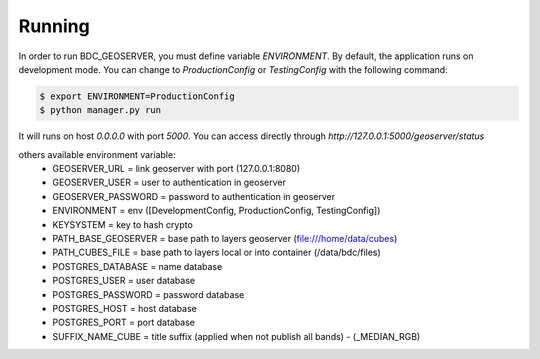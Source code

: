 .. _running:

Running
=======
In order to run BDC_GEOSERVER, you must define variable `ENVIRONMENT`. By default, the application runs on development mode. You can change to
`ProductionConfig` or `TestingConfig` with the following command:

.. code-block:: sh

    $ export ENVIRONMENT=ProductionConfig
    $ python manager.py run

It will runs on host `0.0.0.0` with port `5000`. You can access directly through `http://127.0.0.1:5000/geoserver/status`

others available environment variable:
 - GEOSERVER_URL = link geoserver with port (127.0.0.1:8080)
 - GEOSERVER_USER = user to authentication in geoserver
 - GEOSERVER_PASSWORD = password to authentication in geoserver
 - ENVIRONMENT = env ([DevelopmentConfig, ProductionConfig, TestingConfig])
 - KEYSYSTEM = key to hash crypto
 - PATH_BASE_GEOSERVER = base path to layers geoserver (file:///home/data/cubes)
 - PATH_CUBES_FILE = base path to layers local or into container (/data/bdc/files)
 - POSTGRES_DATABASE = name database
 - POSTGRES_USER = user database
 - POSTGRES_PASSWORD = password database
 - POSTGRES_HOST = host database
 - POSTGRES_PORT = port database
 - SUFFIX_NAME_CUBE = title suffix (applied when not publish all bands) - (_MEDIAN_RGB)
